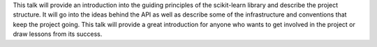This talk will provide an introduction into the guiding principles of the scikit-learn library and describe the project structure.
It will go into the ideas behind the API as well as describe some of the infrastructure and conventions
that keep the project going. This talk will provide a great introduction for anyone who wants to get involved in the project or draw lessons from its success.
